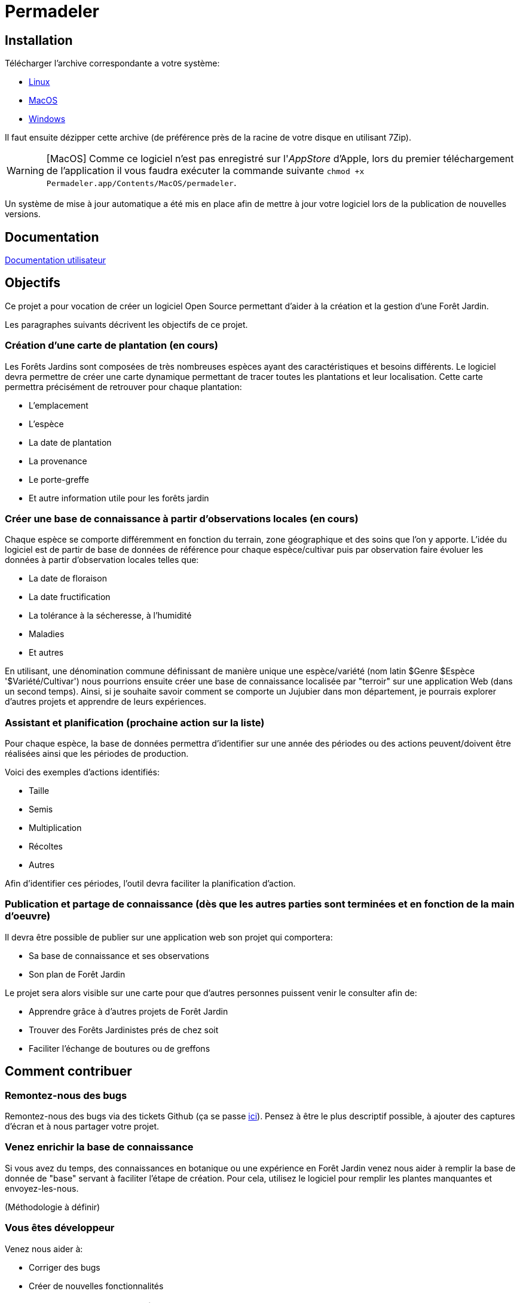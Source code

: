 # Permadeler

## Installation

Télécharger l'archive correspondante a votre système:

* https://permadeler.org/permadeler/product/latest/Permadeler-linux.gtk.x86_64.zip[Linux]
* https://permadeler.org/permadeler/product/latest/Permadeler-macosx.cocoa.x86_64.zip[MacOS]
* https://permadeler.org/permadeler/product/latest/Permadeler-win32.win32.x86_64.zip[Windows]

Il faut ensuite dézipper cette archive (de préférence près de la racine de votre disque en utilisant 7Zip).

[WARNING]
====
[MacOS] Comme ce logiciel n'est pas enregistré sur l'_AppStore_ d'Apple, lors du premier téléchargement de l'application il vous faudra exécuter la commande suivante `chmod +x  Permadeler.app/Contents/MacOS/permadeler`.
====

Un système de mise à jour automatique a été mis en place afin de mettre à jour votre logiciel lors de la publication de nouvelles versions.

## Documentation

<<./doc/user/README.adoc#,Documentation utilisateur>>

## Objectifs

Ce projet a pour vocation de créer un logiciel Open Source permettant d'aider à la création et la gestion d'une Forêt Jardin.

Les paragraphes suivants décrivent les objectifs de ce projet.

### Création d'une carte de plantation (en cours)
Les Forêts Jardins sont composées de très nombreuses espèces ayant des caractéristiques et besoins différents.
Le logiciel devra permettre de créer une carte dynamique permettant de tracer toutes les plantations et leur localisation.
Cette carte permettra précisément de retrouver pour chaque plantation:

* L'emplacement
* L'espèce
* La date de plantation
* La provenance
* Le porte-greffe
* Et autre information utile pour les forêts jardin

### Créer une base de connaissance à partir d'observations locales (en cours)
Chaque espèce se comporte différemment en fonction du terrain, zone géographique et des soins que l'on y apporte.
L'idée du logiciel est de partir de base de données de référence pour chaque espèce/cultivar puis par observation faire évoluer les données à partir d'observation locales telles que:

* La date de floraison
* La date fructification
* La tolérance à la sécheresse, à l'humidité
* Maladies
* Et autres

En utilisant, une dénomination commune définissant de manière unique une espèce/variété (nom latin $Genre $Espèce '$Variété/Cultivar') nous pourrions ensuite créer une base de connaissance localisée par "terroir" sur une application Web (dans un second temps).
Ainsi, si je souhaite savoir comment se comporte un Jujubier dans mon département, je pourrais explorer d'autres projets et apprendre de leurs expériences.

### Assistant et planification (prochaine action sur la liste)
Pour chaque espèce, la base de données permettra d'identifier sur une année des périodes ou des actions peuvent/doivent être réalisées ainsi que les périodes de production.

Voici des exemples d'actions identifiés:

* Taille
* Semis
* Multiplication
* Récoltes
* Autres

Afin d'identifier ces périodes, l'outil devra faciliter la planification d'action.

### Publication et partage de connaissance (dès que les autres parties sont terminées et en fonction de la main d'oeuvre)
Il devra être possible de publier sur une application web son projet qui comportera:

* Sa base de connaissance et ses observations
* Son plan de Forêt Jardin

Le projet sera alors visible sur une carte pour que d'autres personnes puissent venir le consulter afin de:

* Apprendre grâce à d'autres projets de Forêt Jardin
* Trouver des Forêts Jardinistes prés de chez soit
* Faciliter l'échange de boutures ou de greffons


## Comment contribuer

### Remontez-nous des bugs

Remontez-nous des bugs via des tickets Github (ça se passe https://github.com/adaussy/permadeler/issues/new[ici]).
Pensez à être le plus descriptif possible, à ajouter des captures d'écran et à nous partager votre projet.

### Venez enrichir la base de connaissance

Si vous avez du temps, des connaissances en botanique ou une expérience en Forêt Jardin venez nous aider à remplir la base de donnée de "base" servant à faciliter l'étape de création.
Pour cela, utilisez le logiciel pour remplir les plantes manquantes et envoyez-les-nous.

(Méthodologie à définir)

### Vous êtes développeur

Venez nous aider à:

* Corriger des bugs
* Créer de nouvelles fonctionnalités

### Vous avez des talents de dessinateurs

Contribuer via vos icônes et dessins de houppiers.
Pour cela, créez vos dessins au format PNG ou SVG et faites-les nous parvenir.
Attention seules vos créations personnelles sont acceptées et il faudra nous donner le droit de les utiliser dans le cadre de ce logiciel.

(Méthodologie à définir)


### Aidez-nous à écrire la documentation

Si vous aimez le logiciel et que vous avez des qualités rédactionnelles (ce qui n'est pas mon cas) aidez-nous à écrire la documentation du logiciel

### Aider à faire connaître le logiciel

Si vous aimez le logiciel, parlez-en à vos proches.
